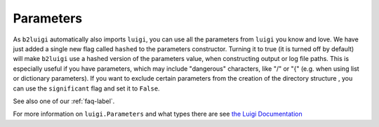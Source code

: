 
Parameters
----------

As ``b2luigi`` automatically also imports ``luigi``, you can use all the parameters from ``luigi``
you know and love.
We have just added a single new flag called ``hashed`` to the parameters constructor.
Turning it to true (it is turned off by default) will make ``b2luigi`` use a hashed version
of the parameters value, when constructing output or log file paths.
This is especially useful if you have parameters, which may include "dangerous" characters, like "/" or "{" (e.g.
when using list or dictionary parameters).
If you want to exclude certain parameters from the creation of the directory structure , you can use the ``significant`` flag and set it to ``False``.

See also one of our :ref:`faq-label`.

For more information on ``luigi.Parameters`` and what types there are see `the Luigi Documentation <https://luigi.readthedocs.io/en/stable/parameters.html>`_
